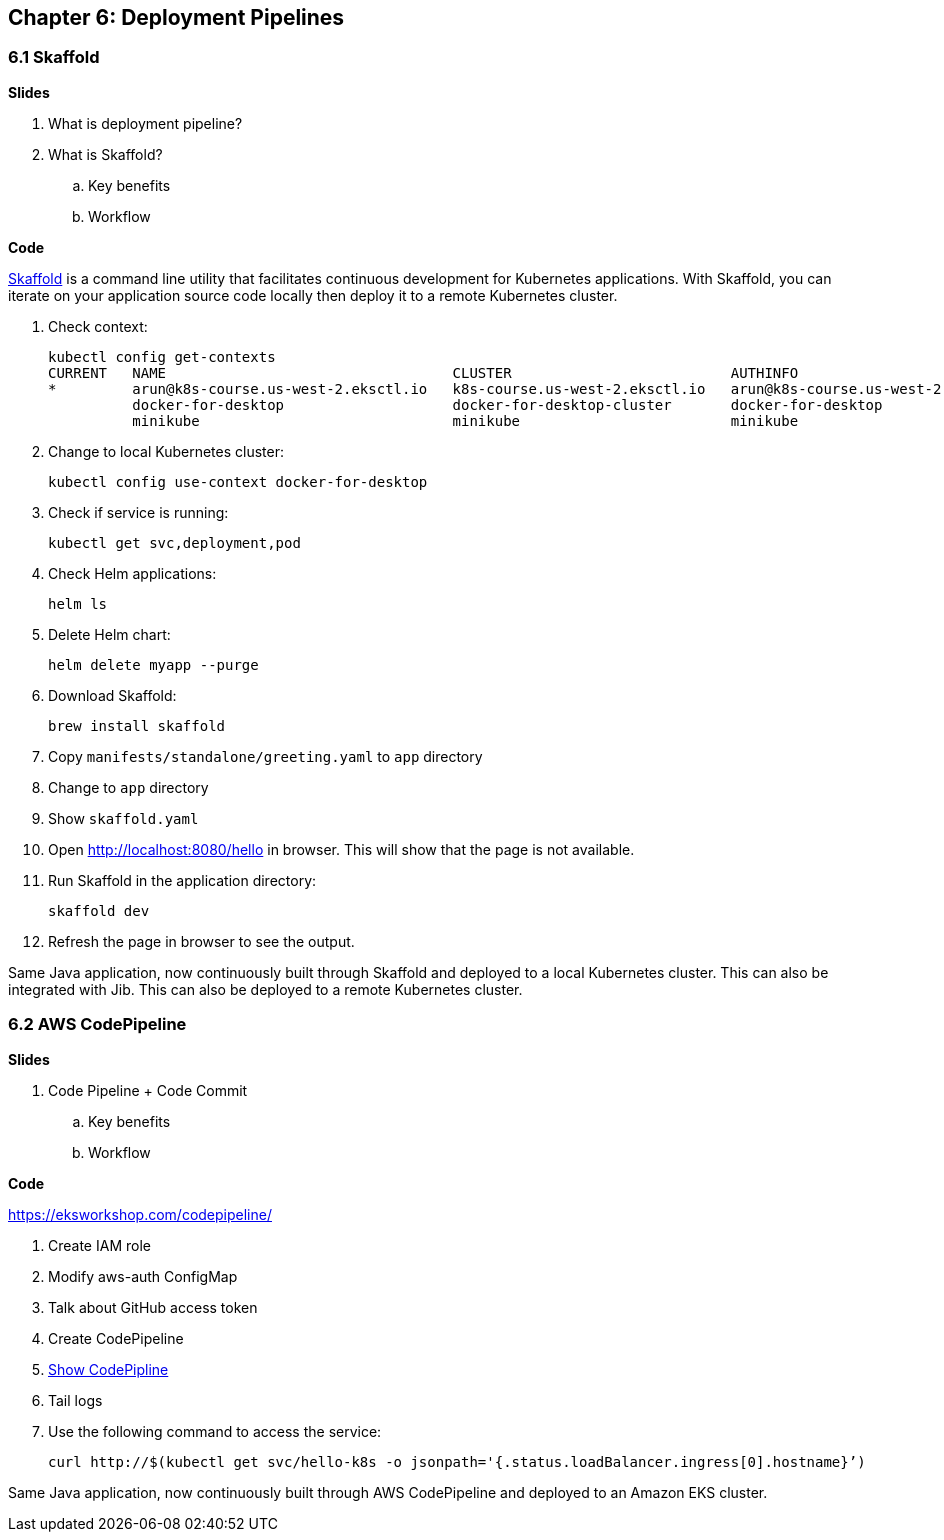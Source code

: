 
== Chapter 6: Deployment Pipelines

=== 6.1 Skaffold

**Slides**

. What is deployment pipeline?
. What is Skaffold?
.. Key benefits
.. Workflow

**Code**

https://github.com/GoogleContainerTools/skaffold[Skaffold] is a command line utility that facilitates continuous development for Kubernetes applications. With Skaffold, you can iterate on your application source code locally then deploy it to a remote Kubernetes cluster.

. Check context:

	kubectl config get-contexts
	CURRENT   NAME                                  CLUSTER                          AUTHINFO                              NAMESPACE
	*         arun@k8s-course.us-west-2.eksctl.io   k8s-course.us-west-2.eksctl.io   arun@k8s-course.us-west-2.eksctl.io   
	          docker-for-desktop                    docker-for-desktop-cluster       docker-for-desktop                    
	          minikube                              minikube                         minikube 

. Change to local Kubernetes cluster:

	kubectl config use-context docker-for-desktop

. Check if service is running:

	kubectl get svc,deployment,pod

. Check Helm applications:

	helm ls

. Delete Helm chart:

	helm delete myapp --purge

. Download Skaffold:

	brew install skaffold

. Copy `manifests/standalone/greeting.yaml` to `app` directory
. Change to `app` directory
. Show `skaffold.yaml`
. Open http://localhost:8080/hello in browser. This will show that the page is not available.
. Run Skaffold in the application directory:

    skaffold dev

. Refresh the page in browser to see the output.

Same Java application, now continuously built through Skaffold and deployed to a local Kubernetes cluster. This can also be integrated with Jib. This can also be deployed to a remote Kubernetes cluster.

=== 6.2 AWS CodePipeline

**Slides**

. Code Pipeline + Code Commit
.. Key benefits
.. Workflow

**Code**

https://eksworkshop.com/codepipeline/

. Create IAM role
. Modify aws-auth ConfigMap
. Talk about GitHub access token
. Create CodePipeline
. https://console.aws.amazon.com/codesuite/codepipeline/pipelines[Show CodePipline]
. Tail logs
. Use the following command to access the service:

	curl http://$(kubectl get svc/hello-k8s -o jsonpath='{.status.loadBalancer.ingress[0].hostname}’)

Same Java application, now continuously built through AWS CodePipeline and deployed to an Amazon EKS cluster.

